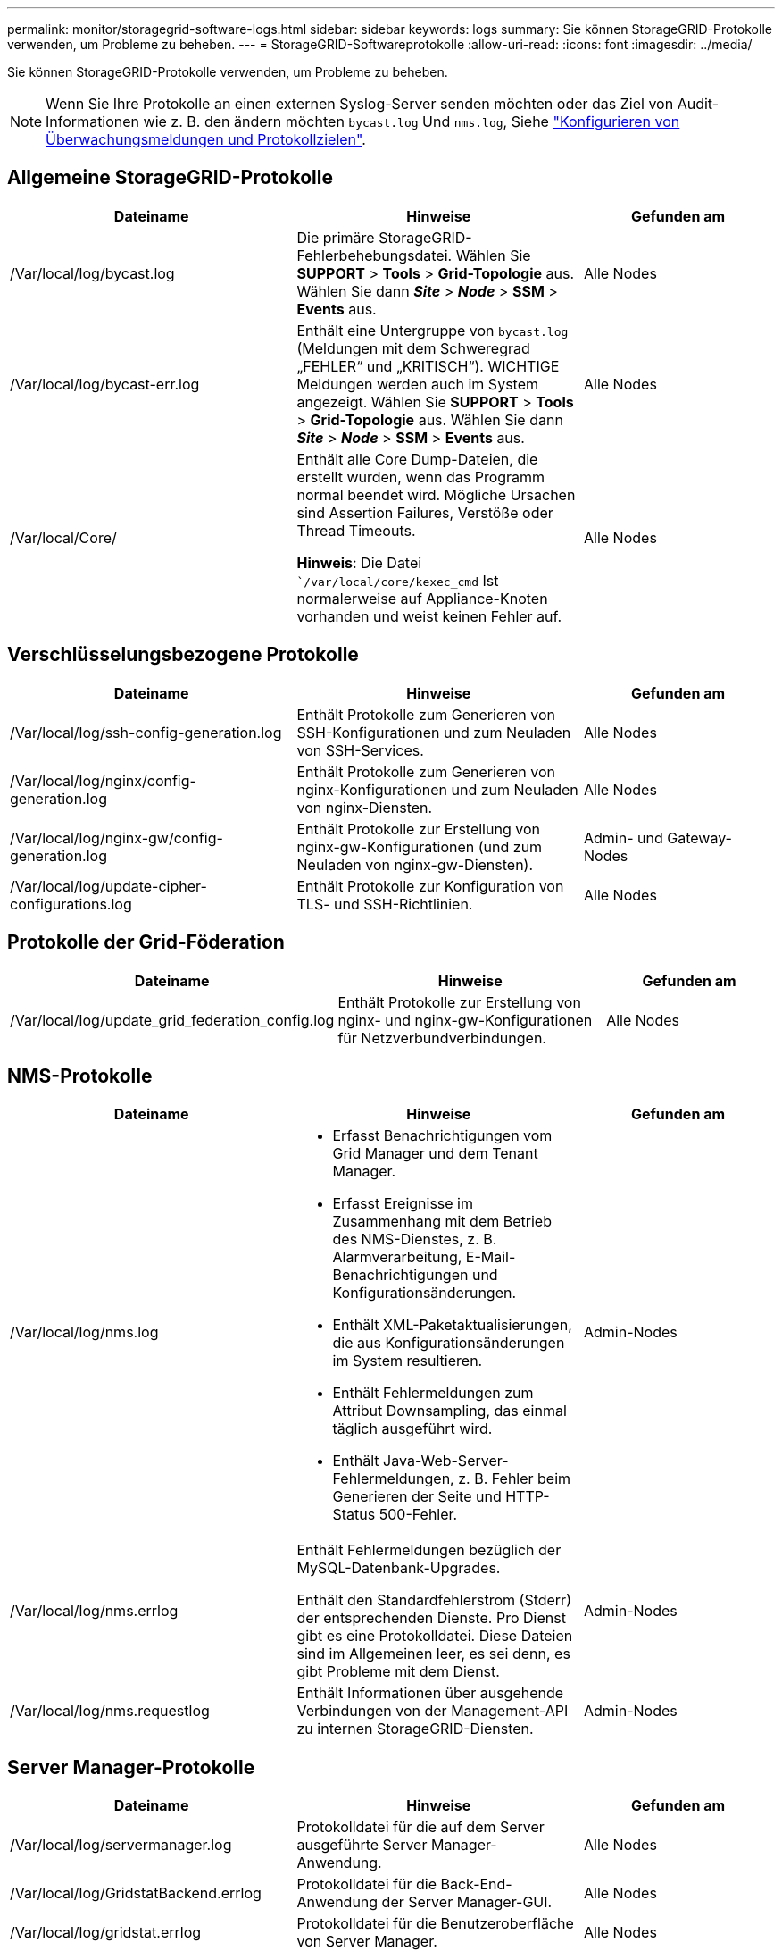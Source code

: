 ---
permalink: monitor/storagegrid-software-logs.html 
sidebar: sidebar 
keywords: logs 
summary: Sie können StorageGRID-Protokolle verwenden, um Probleme zu beheben. 
---
= StorageGRID-Softwareprotokolle
:allow-uri-read: 
:icons: font
:imagesdir: ../media/


[role="lead"]
Sie können StorageGRID-Protokolle verwenden, um Probleme zu beheben.


NOTE: Wenn Sie Ihre Protokolle an einen externen Syslog-Server senden möchten oder das Ziel von Audit-Informationen wie z. B. den ändern möchten `bycast.log` Und `nms.log`, Siehe link:../monitor/configure-audit-messages.html#["Konfigurieren von Überwachungsmeldungen und Protokollzielen"].



== Allgemeine StorageGRID-Protokolle

[cols="3a,3a,2a"]
|===
| Dateiname | Hinweise | Gefunden am 


| /Var/local/log/bycast.log  a| 
Die primäre StorageGRID-Fehlerbehebungsdatei. Wählen Sie *SUPPORT* > *Tools* > *Grid-Topologie* aus. Wählen Sie dann *_Site_* > *_Node_* > *SSM* > *Events* aus.
 a| 
Alle Nodes



| /Var/local/log/bycast-err.log  a| 
Enthält eine Untergruppe von `bycast.log` (Meldungen mit dem Schweregrad „FEHLER“ und „KRITISCH“). WICHTIGE Meldungen werden auch im System angezeigt. Wählen Sie *SUPPORT* > *Tools* > *Grid-Topologie* aus. Wählen Sie dann *_Site_* > *_Node_* > *SSM* > *Events* aus.
 a| 
Alle Nodes



| /Var/local/Core/  a| 
Enthält alle Core Dump-Dateien, die erstellt wurden, wenn das Programm normal beendet wird. Mögliche Ursachen sind Assertion Failures, Verstöße oder Thread Timeouts.

*Hinweis*: Die Datei ``/var/local/core/kexec_cmd` Ist normalerweise auf Appliance-Knoten vorhanden und weist keinen Fehler auf.
 a| 
Alle Nodes

|===


== Verschlüsselungsbezogene Protokolle

[cols="3a,3a,2a"]
|===
| Dateiname | Hinweise | Gefunden am 


| /Var/local/log/ssh-config-generation.log  a| 
Enthält Protokolle zum Generieren von SSH-Konfigurationen und zum Neuladen von SSH-Services.
 a| 
Alle Nodes



| /Var/local/log/nginx/config-generation.log  a| 
Enthält Protokolle zum Generieren von nginx-Konfigurationen und zum Neuladen von nginx-Diensten.
 a| 
Alle Nodes



| /Var/local/log/nginx-gw/config-generation.log  a| 
Enthält Protokolle zur Erstellung von nginx-gw-Konfigurationen (und zum Neuladen von nginx-gw-Diensten).
 a| 
Admin- und Gateway-Nodes



| /Var/local/log/update-cipher-configurations.log  a| 
Enthält Protokolle zur Konfiguration von TLS- und SSH-Richtlinien.
 a| 
Alle Nodes

|===


== Protokolle der Grid-Föderation

[cols="3a,3a,2a"]
|===
| Dateiname | Hinweise | Gefunden am 


| /Var/local/log/update_grid_federation_config.log  a| 
Enthält Protokolle zur Erstellung von nginx- und nginx-gw-Konfigurationen für Netzverbundverbindungen.
 a| 
Alle Nodes

|===


== NMS-Protokolle

[cols="3a,3a,2a"]
|===
| Dateiname | Hinweise | Gefunden am 


| /Var/local/log/nms.log  a| 
* Erfasst Benachrichtigungen vom Grid Manager und dem Tenant Manager.
* Erfasst Ereignisse im Zusammenhang mit dem Betrieb des NMS-Dienstes, z. B. Alarmverarbeitung, E-Mail-Benachrichtigungen und Konfigurationsänderungen.
* Enthält XML-Paketaktualisierungen, die aus Konfigurationsänderungen im System resultieren.
* Enthält Fehlermeldungen zum Attribut Downsampling, das einmal täglich ausgeführt wird.
* Enthält Java-Web-Server-Fehlermeldungen, z. B. Fehler beim Generieren der Seite und HTTP-Status 500-Fehler.

 a| 
Admin-Nodes



| /Var/local/log/nms.errlog  a| 
Enthält Fehlermeldungen bezüglich der MySQL-Datenbank-Upgrades.

Enthält den Standardfehlerstrom (Stderr) der entsprechenden Dienste. Pro Dienst gibt es eine Protokolldatei. Diese Dateien sind im Allgemeinen leer, es sei denn, es gibt Probleme mit dem Dienst.
 a| 
Admin-Nodes



| /Var/local/log/nms.requestlog  a| 
Enthält Informationen über ausgehende Verbindungen von der Management-API zu internen StorageGRID-Diensten.
 a| 
Admin-Nodes

|===


== Server Manager-Protokolle

[cols="3a,3a,2a"]
|===
| Dateiname | Hinweise | Gefunden am 


| /Var/local/log/servermanager.log  a| 
Protokolldatei für die auf dem Server ausgeführte Server Manager-Anwendung.
 a| 
Alle Nodes



| /Var/local/log/GridstatBackend.errlog  a| 
Protokolldatei für die Back-End-Anwendung der Server Manager-GUI.
 a| 
Alle Nodes



| /Var/local/log/gridstat.errlog  a| 
Protokolldatei für die Benutzeroberfläche von Server Manager.
 a| 
Alle Nodes

|===


== StorageGRID Serviceprotokolle

[cols="3a,3a,2a"]
|===
| Dateiname | Hinweise | Gefunden am 


| /Var/local/log/acct.errlog  a| 
 a| 
Speicherknoten, auf denen der ADC-Service ausgeführt wird



| /Var/local/log/adc.errlog  a| 
Enthält den Standardfehlerstrom (Stderr) der entsprechenden Dienste. Pro Dienst gibt es eine Protokolldatei. Diese Dateien sind im Allgemeinen leer, es sei denn, es gibt Probleme mit dem Dienst.
 a| 
Speicherknoten, auf denen der ADC-Service ausgeführt wird



| /Var/local/log/ams.errlog  a| 
 a| 
Admin-Nodes



| /Var/local/log/Arc.errlog  a| 
 a| 
Archiv-Nodes



| /Var/local/log/cassandra/system.log  a| 
Informationen für den Metadatenspeicher (Cassandra-Datenbank), die verwendet werden können, wenn Probleme beim Hinzufügen neuer Storage-Nodes auftreten oder wenn der nodetool-Reparaturauftrag abgestellt wird.
 a| 
Storage-Nodes



| /Var/local/log/cassandra-reaper.log  a| 
Informationen zum Cassandra Reaper Service, der Reparaturen der Daten in der Cassandra-Datenbank durchführt.
 a| 
Storage-Nodes



| /Var/local/log/cassandra-reaper.errlog  a| 
Fehlerinformationen für den Cassandra Reaper Service.
 a| 
Storage-Nodes



| /Var/local/log/chunk.errlog  a| 
 a| 
Storage-Nodes



| /Var/local/log/cmn.errlog  a| 
 a| 
Admin-Nodes



| /Var/local/log/cms.errlog  a| 
Diese Protokolldatei ist möglicherweise auf Systemen vorhanden, die von einer älteren StorageGRID-Version aktualisiert wurden. Er enthält Informationen zu Altsystemen.
 a| 
Storage-Nodes



| /Var/local/log/cts.errlog  a| 
Diese Protokolldatei wird nur erstellt, wenn der Zieltyp *Cloud Tiering - Simple Storage Service (S3) ist.*
 a| 
Archiv-Nodes



| /Var/local/log/dds.errlog  a| 
 a| 
Storage-Nodes



| /Var/local/log/dmv.errlog  a| 
 a| 
Storage-Nodes



| /Var/local/log/dynap*  a| 
Enthält Protokolle zum Dynap-Dienst, der das Grid auf dynamische IP-Änderungen überwacht und die lokale Konfiguration aktualisiert.
 a| 
Alle Nodes



| /Var/local/log/grafana.log  a| 
Das mit dem Grafana-Service verknüpfte Protokoll, das für die Visualisierung von Kennzahlen im Grid Manager verwendet wird.
 a| 
Admin-Nodes



| /Var/local/log/hagroups.log  a| 
Das Protokoll, das mit Hochverfügbarkeitsgruppen verknüpft ist.
 a| 
Admin-Nodes und Gateway-Nodes



| /Var/local/log/hagroups_events.log  a| 
Verfolgt Statusänderungen, beispielsweise den Übergang von BACKUP zu MASTER oder FEHLER.
 a| 
Admin-Nodes und Gateway-Nodes



| /Var/local/log/idnt.errlog  a| 
 a| 
Speicherknoten, auf denen der ADC-Service ausgeführt wird



| /Var/local/log/jaeger.log  a| 
Das Protokoll, das mit dem jaeger-Dienst verknüpft ist, das für die Trace-Erfassung verwendet wird.
 a| 
Alle Nodes



| /Var/local/log/kstn.errlog  a| 
 a| 
Speicherknoten, auf denen der ADC-Service ausgeführt wird



| /Var/local/log/Lambda*  a| 
Enthält Protokolle für den S3 Select-Service.
 a| 
Admin- und Gateway-Nodes

Dieses Protokoll enthält nur bestimmte Admin- und Gateway-Knoten. Siehe link:../admin/manage-s3-select-for-tenant-accounts.html["S3 Select Anforderungen und Einschränkungen für Admin und Gateway Nodes"].



| /Var/local/log/ldr.errlog  a| 
 a| 
Storage-Nodes



| /Var/local/log/miscd/*.log  a| 
Enthält Protokolle für den MISCd-Dienst (Information Service Control Daemon), der eine Schnittstelle zum Abfragen und Verwalten von Diensten auf anderen Knoten sowie zum Verwalten von Umgebungskonfigurationen auf dem Node bereitstellt, z. B. zum Abfragen des Status von Diensten, die auf anderen Knoten ausgeführt werden.
 a| 
Alle Nodes



| /Var/local/log/nginx/*.log  a| 
Enthält Protokolle für den nginx-Dienst, der als Authentifizierung und sicherer Kommunikationsmechanismus für verschiedene Grid-Dienste (wie Prometheus und dynIP) fungiert, um über HTTPS-APIs mit Diensten auf anderen Knoten kommunizieren zu können.
 a| 
Alle Nodes



| /Var/local/log/nginx-gw/*.log  a| 
Enthält allgemeine Protokolle für den nginx-gw-Dienst, einschließlich Fehlerprotokolle und Protokolle für die eingeschränkten Admin-Ports auf Admin-Knoten.
 a| 
Admin-Nodes und Gateway-Nodes



| /Var/local/log/nginx-gw/cgr-access.log.gz  a| 
Enthält Zugriffsprotokolle für den Grid-übergreifenden Replikationsdatenverkehr.
 a| 
Admin-Nodes, Gateway-Nodes oder beides, basierend auf der Grid-Federation-Konfiguration. Nur im Zielraster für die Grid-übergreifende Replikation gefunden.



| /Var/local/log/nginx-gw/endpoint-access.log.gz  a| 
Die Lösung enthält Zugriffsprotokolle für den Load Balancer, der einen Lastausgleich für den S3- und Swift-Datenverkehr von Clients zu Storage Nodes ermöglicht.
 a| 
Admin-Nodes und Gateway-Nodes



| /Var/local/log/persistence*  a| 
Enthält Protokolle für den Persistenzdienst, der Dateien auf der Root-Festplatte verwaltet, die bei einem Neustart erhalten bleiben müssen.
 a| 
Alle Nodes



| /Var/local/log/prometheus.log  a| 
Enthält für alle Knoten das Service-Protokoll für den Knoten-Exporter und das Kennzahlungsprotokoll der ade-Exporter.

Für Admin-Knoten enthält auch Protokolle für die Prometheus- und Alert Manager-Dienste.
 a| 
Alle Nodes



| /Var/local/log/raft.log  a| 
Enthält die Ausgabe der Bibliothek, die vom RSM-Dienst für das Raft-Protokoll verwendet wird.
 a| 
Storage-Nodes mit RSM-Service



| /Var/local/log/RMS.errlog  a| 
Enthält Protokolle für den RSM-Service (Replicated State Machine Service), der für S3-Plattformservices verwendet wird.
 a| 
Storage-Nodes mit RSM-Service



| /Var/local/log/ssm.errlog  a| 
 a| 
Alle Nodes



| /Var/local/log/update-s3vs-domains.log  a| 
Enthält Protokolle zur Verarbeitung von Updates für die Konfiguration virtueller gehosteter S3-Domänennamen.Siehe Anweisungen für die Implementierung von S3-Client-Applikationen.
 a| 
Admin- und Gateway-Nodes



| /Var/local/log/Update-snmp-Firewall.*  a| 
Enthalten Protokolle im Zusammenhang mit den Firewall-Ports, die für SNMP verwaltet werden.
 a| 
Alle Nodes



| /Var/local/log/update-sysl.log  a| 
Enthält Protokolle in Bezug auf Änderungen an der Syslog-Konfiguration des Systems.
 a| 
Alle Nodes



| /Var/local/log/update-traffic-classes.log  a| 
Enthält Protokolle, die sich auf Änderungen an der Konfiguration von Traffic-Klassifikatoren beziehen.
 a| 
Admin- und Gateway-Nodes



| /Var/local/log/update-utcn.log  a| 
Enthält Protokolle, die sich auf diesem Knoten im Netzwerk des nicht vertrauenswürdigen Clients beziehen.
 a| 
Alle Nodes

|===
.Verwandte Informationen
link:about-bycast-log.html["Etwa bycast.log"]

link:../s3/index.html["S3-REST-API VERWENDEN"]
